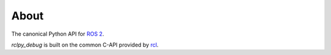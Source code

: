 About
=====

The canonical Python API for `ROS 2 <https://docs.ros.org/en/rolling>`_.

*rclpy_debug* is built on the common C-API provided by `rcl <https://github.com/ros2/rcl>`_.

